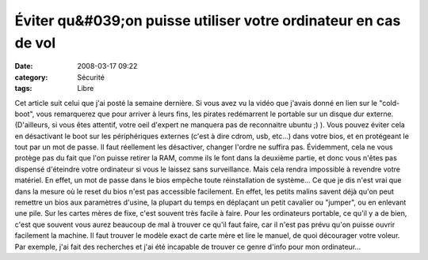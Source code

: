 Éviter qu&#039;on puisse utiliser votre ordinateur en cas de vol
################################################################
:date: 2008-03-17 09:22
:category: Sécurité
:tags: Libre

Cet article suit celui que j'ai posté la semaine dernière. Si vous
avez vu la vidéo que j'avais donné en lien sur le "cold-boot", vous
remarquerez que pour arriver à leurs fins, les pirates redémarrent
le portable sur un disque dur externe. (D'ailleurs, si vous êtes
attentif, votre oeil d'expert ne manquera pas de reconnaitre ubuntu
;) ). Vous pouvez éviter cela en désactivant le boot sur les
périphériques externes (c'est à dire cdrom, usb, etc...) dans votre
bios, et en protégeant le tout par un mot de passe. Il faut
réellement les désactiver, changer l'ordre ne suffira pas.
Évidemment, cela ne vous protège pas du fait que l'on puisse
retirer la RAM, comme ils le font dans la deuxième partie, et donc
vous n'êtes pas dispensé d'éteindre votre ordinateur si vous le
laissez sans surveillance. Mais cela rendra impossible à revendre
votre matériel. En effet, un mot de passe dans le bios empêche
toute réinstallation de système... Ce que je dis n'est vrai que
dans la mesure où le reset du bios n'est pas accessible facilement.
En effet, les petits malins savent déjà qu'on peut remettre un bios
aux paramètres d'usine, la plupart du temps en déplaçant un petit
cavalier ou "jumper", ou en enlevant une pile. Sur les cartes mères
de fixe, c'est souvent très facile à faire. Pour les ordinateurs
portable, ce qu'il y a de bien, c'est que souvent vous aurez
beaucoup de mal à trouver ce qu'il faut faire, car il n'est pas
prévu qu'on puisse ouvrir facilement la machine. Il faut trouver le
modèle exact de carte mère et lire le manuel, de quoi décourager
votre voleur. Par exemple, j'ai fait des recherches et j'ai été
incapable de trouver ce genre d'info pour mon ordinateur...

